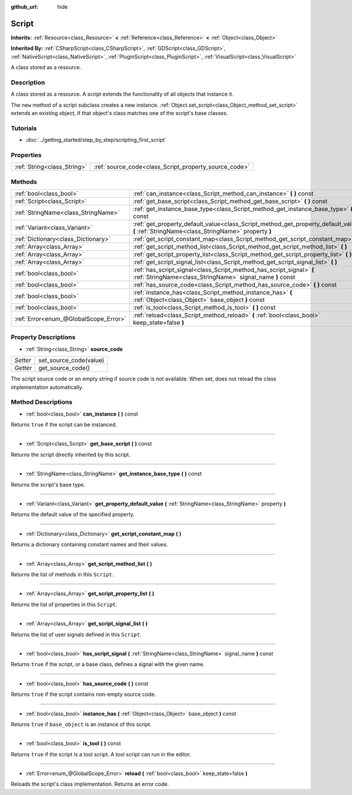 :github_url: hide

.. Generated automatically by doc/tools/makerst.py in Godot's source tree.
.. DO NOT EDIT THIS FILE, but the Script.xml source instead.
.. The source is found in doc/classes or modules/<name>/doc_classes.

.. _class_Script:

Script
======

**Inherits:** :ref:`Resource<class_Resource>` **<** :ref:`Reference<class_Reference>` **<** :ref:`Object<class_Object>`

**Inherited By:** :ref:`CSharpScript<class_CSharpScript>`, :ref:`GDScript<class_GDScript>`, :ref:`NativeScript<class_NativeScript>`, :ref:`PluginScript<class_PluginScript>`, :ref:`VisualScript<class_VisualScript>`

A class stored as a resource.

Description
-----------

A class stored as a resource. A script extends the functionality of all objects that instance it.

The ``new`` method of a script subclass creates a new instance. :ref:`Object.set_script<class_Object_method_set_script>` extends an existing object, if that object's class matches one of the script's base classes.

Tutorials
---------

- :doc:`../getting_started/step_by_step/scripting_first_script`

Properties
----------

+-----------------------------+-------------------------------------------------------+
| :ref:`String<class_String>` | :ref:`source_code<class_Script_property_source_code>` |
+-----------------------------+-------------------------------------------------------+

Methods
-------

+---------------------------------------+--------------------------------------------------------------------------------------------------------------------------------------------+
| :ref:`bool<class_bool>`               | :ref:`can_instance<class_Script_method_can_instance>` **(** **)** const                                                                    |
+---------------------------------------+--------------------------------------------------------------------------------------------------------------------------------------------+
| :ref:`Script<class_Script>`           | :ref:`get_base_script<class_Script_method_get_base_script>` **(** **)** const                                                              |
+---------------------------------------+--------------------------------------------------------------------------------------------------------------------------------------------+
| :ref:`StringName<class_StringName>`   | :ref:`get_instance_base_type<class_Script_method_get_instance_base_type>` **(** **)** const                                                |
+---------------------------------------+--------------------------------------------------------------------------------------------------------------------------------------------+
| :ref:`Variant<class_Variant>`         | :ref:`get_property_default_value<class_Script_method_get_property_default_value>` **(** :ref:`StringName<class_StringName>` property **)** |
+---------------------------------------+--------------------------------------------------------------------------------------------------------------------------------------------+
| :ref:`Dictionary<class_Dictionary>`   | :ref:`get_script_constant_map<class_Script_method_get_script_constant_map>` **(** **)**                                                    |
+---------------------------------------+--------------------------------------------------------------------------------------------------------------------------------------------+
| :ref:`Array<class_Array>`             | :ref:`get_script_method_list<class_Script_method_get_script_method_list>` **(** **)**                                                      |
+---------------------------------------+--------------------------------------------------------------------------------------------------------------------------------------------+
| :ref:`Array<class_Array>`             | :ref:`get_script_property_list<class_Script_method_get_script_property_list>` **(** **)**                                                  |
+---------------------------------------+--------------------------------------------------------------------------------------------------------------------------------------------+
| :ref:`Array<class_Array>`             | :ref:`get_script_signal_list<class_Script_method_get_script_signal_list>` **(** **)**                                                      |
+---------------------------------------+--------------------------------------------------------------------------------------------------------------------------------------------+
| :ref:`bool<class_bool>`               | :ref:`has_script_signal<class_Script_method_has_script_signal>` **(** :ref:`StringName<class_StringName>` signal_name **)** const          |
+---------------------------------------+--------------------------------------------------------------------------------------------------------------------------------------------+
| :ref:`bool<class_bool>`               | :ref:`has_source_code<class_Script_method_has_source_code>` **(** **)** const                                                              |
+---------------------------------------+--------------------------------------------------------------------------------------------------------------------------------------------+
| :ref:`bool<class_bool>`               | :ref:`instance_has<class_Script_method_instance_has>` **(** :ref:`Object<class_Object>` base_object **)** const                            |
+---------------------------------------+--------------------------------------------------------------------------------------------------------------------------------------------+
| :ref:`bool<class_bool>`               | :ref:`is_tool<class_Script_method_is_tool>` **(** **)** const                                                                              |
+---------------------------------------+--------------------------------------------------------------------------------------------------------------------------------------------+
| :ref:`Error<enum_@GlobalScope_Error>` | :ref:`reload<class_Script_method_reload>` **(** :ref:`bool<class_bool>` keep_state=false **)**                                             |
+---------------------------------------+--------------------------------------------------------------------------------------------------------------------------------------------+

Property Descriptions
---------------------

.. _class_Script_property_source_code:

- :ref:`String<class_String>` **source_code**

+----------+------------------------+
| *Setter* | set_source_code(value) |
+----------+------------------------+
| *Getter* | get_source_code()      |
+----------+------------------------+

The script source code or an empty string if source code is not available. When set, does not reload the class implementation automatically.

Method Descriptions
-------------------

.. _class_Script_method_can_instance:

- :ref:`bool<class_bool>` **can_instance** **(** **)** const

Returns ``true`` if the script can be instanced.

----

.. _class_Script_method_get_base_script:

- :ref:`Script<class_Script>` **get_base_script** **(** **)** const

Returns the script directly inherited by this script.

----

.. _class_Script_method_get_instance_base_type:

- :ref:`StringName<class_StringName>` **get_instance_base_type** **(** **)** const

Returns the script's base type.

----

.. _class_Script_method_get_property_default_value:

- :ref:`Variant<class_Variant>` **get_property_default_value** **(** :ref:`StringName<class_StringName>` property **)**

Returns the default value of the specified property.

----

.. _class_Script_method_get_script_constant_map:

- :ref:`Dictionary<class_Dictionary>` **get_script_constant_map** **(** **)**

Returns a dictionary containing constant names and their values.

----

.. _class_Script_method_get_script_method_list:

- :ref:`Array<class_Array>` **get_script_method_list** **(** **)**

Returns the list of methods in this ``Script``.

----

.. _class_Script_method_get_script_property_list:

- :ref:`Array<class_Array>` **get_script_property_list** **(** **)**

Returns the list of properties in this ``Script``.

----

.. _class_Script_method_get_script_signal_list:

- :ref:`Array<class_Array>` **get_script_signal_list** **(** **)**

Returns the list of user signals defined in this ``Script``.

----

.. _class_Script_method_has_script_signal:

- :ref:`bool<class_bool>` **has_script_signal** **(** :ref:`StringName<class_StringName>` signal_name **)** const

Returns ``true`` if the script, or a base class, defines a signal with the given name.

----

.. _class_Script_method_has_source_code:

- :ref:`bool<class_bool>` **has_source_code** **(** **)** const

Returns ``true`` if the script contains non-empty source code.

----

.. _class_Script_method_instance_has:

- :ref:`bool<class_bool>` **instance_has** **(** :ref:`Object<class_Object>` base_object **)** const

Returns ``true`` if ``base_object`` is an instance of this script.

----

.. _class_Script_method_is_tool:

- :ref:`bool<class_bool>` **is_tool** **(** **)** const

Returns ``true`` if the script is a tool script. A tool script can run in the editor.

----

.. _class_Script_method_reload:

- :ref:`Error<enum_@GlobalScope_Error>` **reload** **(** :ref:`bool<class_bool>` keep_state=false **)**

Reloads the script's class implementation. Returns an error code.


